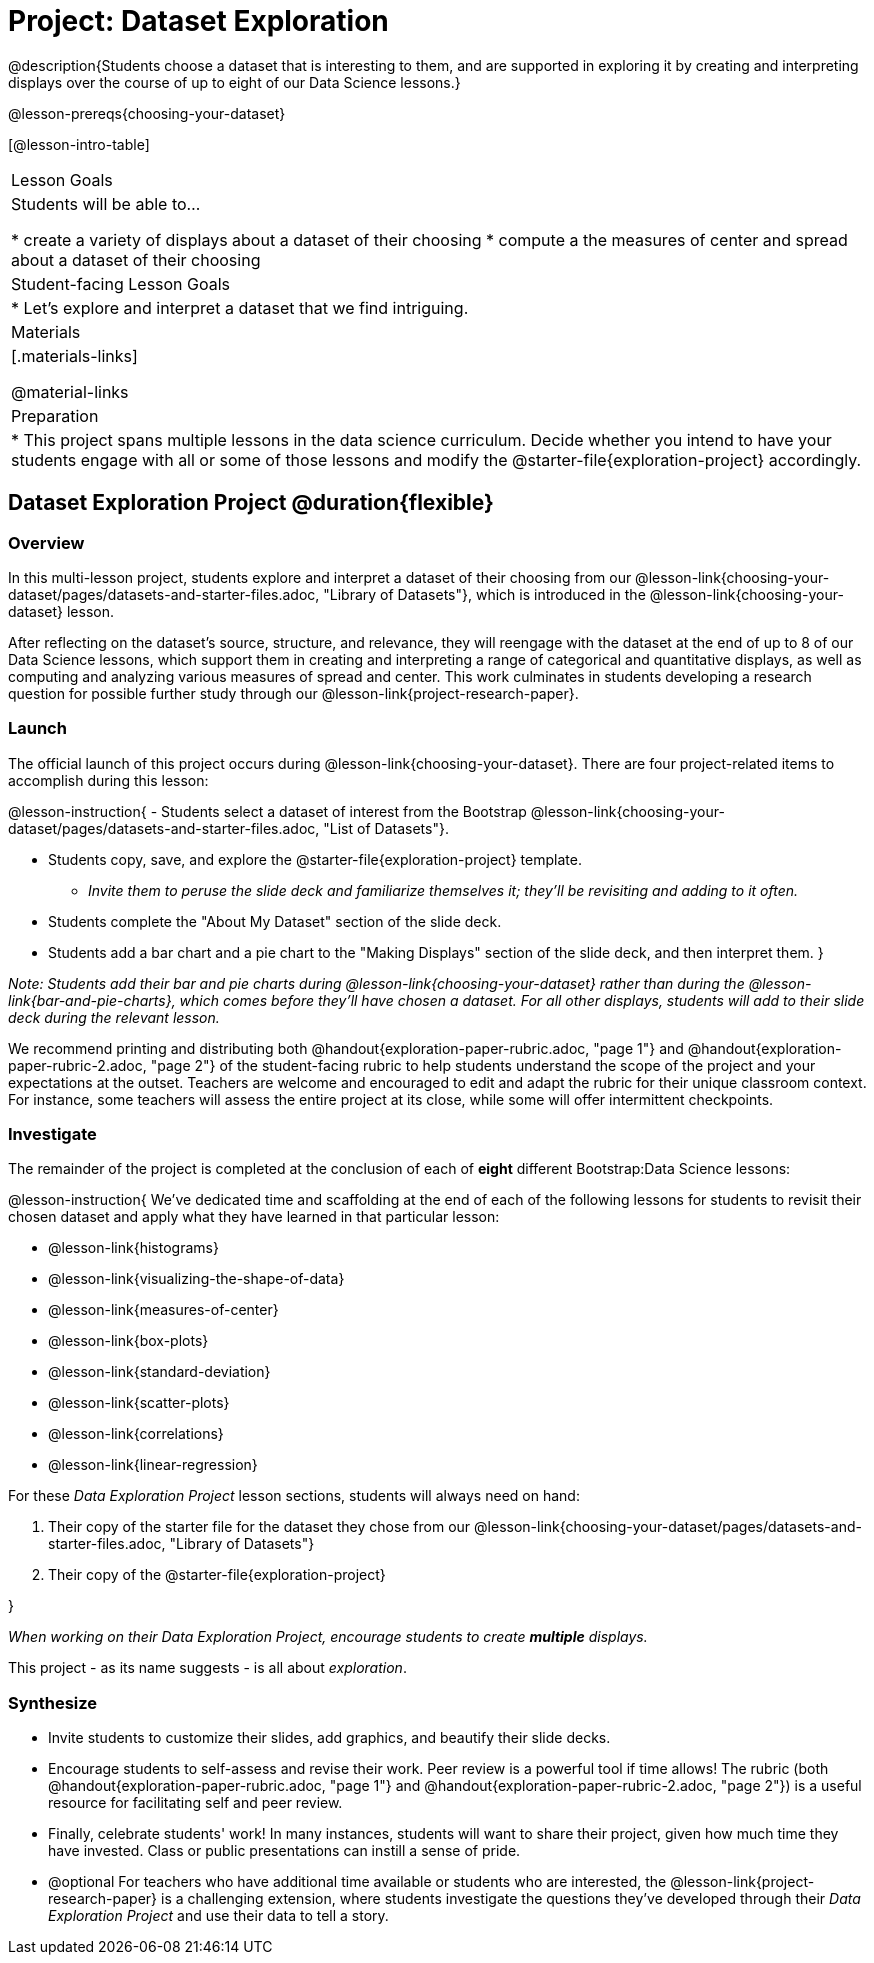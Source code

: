 = Project: Dataset Exploration

@description{Students choose a dataset that is interesting to them, and are supported in exploring it by creating and interpreting displays over the course of up to eight of our Data Science lessons.}

@lesson-prereqs{choosing-your-dataset}


[@lesson-intro-table]
|===
| Lesson Goals
| Students will be able to...

* create a variety of displays about a dataset of their choosing
* compute a the measures of center and spread about a dataset of their choosing

| Student-facing Lesson Goals
|

* Let's explore and interpret a dataset that we find intriguing.

| Materials
|[.materials-links]

@material-links

| Preparation
|
* This project spans multiple lessons in the data science curriculum. Decide whether you intend to have your students engage with all or some of those lessons and modify the @starter-file{exploration-project} accordingly.

|===

== Dataset Exploration Project  @duration{flexible}

=== Overview

In this multi-lesson project, students explore and interpret a dataset of their choosing from our @lesson-link{choosing-your-dataset/pages/datasets-and-starter-files.adoc, "Library of Datasets"}, which is introduced in the @lesson-link{choosing-your-dataset} lesson.

After reflecting on the dataset's source, structure, and relevance, they will reengage with the dataset at the end of up to 8 of our Data Science lessons, which support them in creating and interpreting a range of categorical and quantitative displays, as well as computing and analyzing various measures of spread and center. This work culminates in students developing a research question for possible further study through our @lesson-link{project-research-paper}.

=== Launch

The official launch of this project occurs during @lesson-link{choosing-your-dataset}. There are four project-related items to accomplish during this lesson:

@lesson-instruction{
- Students select a dataset of interest from the Bootstrap @lesson-link{choosing-your-dataset/pages/datasets-and-starter-files.adoc, "List of Datasets"}.

- Students copy, save, and explore the @starter-file{exploration-project} template.
** _Invite them to peruse the slide deck and familiarize themselves it; they'll be revisiting and adding to it often._

- Students complete the "About My Dataset" section of the slide deck.

- Students add a bar chart and a pie chart to the "Making Displays" section of the slide deck, and then interpret them.
}

_Note: Students add their bar and pie charts during @lesson-link{choosing-your-dataset} rather than during the @lesson-link{bar-and-pie-charts}, which comes before they'll have chosen a dataset. For all other displays, students will add to their slide deck during the relevant lesson._

We recommend printing and distributing both @handout{exploration-paper-rubric.adoc, "page 1"} and @handout{exploration-paper-rubric-2.adoc, "page 2"} of the student-facing rubric to help students understand the scope of the project and your expectations at the outset. Teachers are welcome and encouraged to edit and adapt the rubric for their unique classroom context. For instance, some teachers will assess the entire project at its close, while some will offer intermittent checkpoints.

=== Investigate

The remainder of the project is completed at the conclusion of each of *eight* different Bootstrap:Data Science lessons: 

@lesson-instruction{
We've dedicated time and scaffolding at the end of each of the following lessons for students to revisit their chosen dataset and apply what they have learned in that particular lesson:

- @lesson-link{histograms} 
- @lesson-link{visualizing-the-shape-of-data} 
- @lesson-link{measures-of-center} 
- @lesson-link{box-plots} 
- @lesson-link{standard-deviation}
- @lesson-link{scatter-plots} 
- @lesson-link{correlations} 
- @lesson-link{linear-regression}

For these _Data Exploration Project_ lesson sections, students will always need on hand: 

. Their copy of the starter file for the dataset they chose from our @lesson-link{choosing-your-dataset/pages/datasets-and-starter-files.adoc, "Library of Datasets"} 

. Their copy of the @starter-file{exploration-project}

}

_When working on their Data Exploration Project, encourage students to create *multiple* displays._ 

This project - as its name suggests - is all about _exploration_. 

=== Synthesize

* Invite students to customize their slides, add graphics, and beautify their slide decks.

* Encourage students to self-assess and revise their work. Peer review is a powerful tool if time allows! The rubric (both @handout{exploration-paper-rubric.adoc, "page 1"} and @handout{exploration-paper-rubric-2.adoc, "page 2"}) is a useful resource for facilitating self and peer review.

* Finally, celebrate students' work! In many instances, students will want to share their project, given how much time they have invested. Class or public presentations can instill a sense of pride.

* @optional For teachers who have additional time available or students who are interested, the @lesson-link{project-research-paper} is a challenging extension, where students investigate the questions they've developed through their _Data Exploration Project_ and use their data to tell a story.
